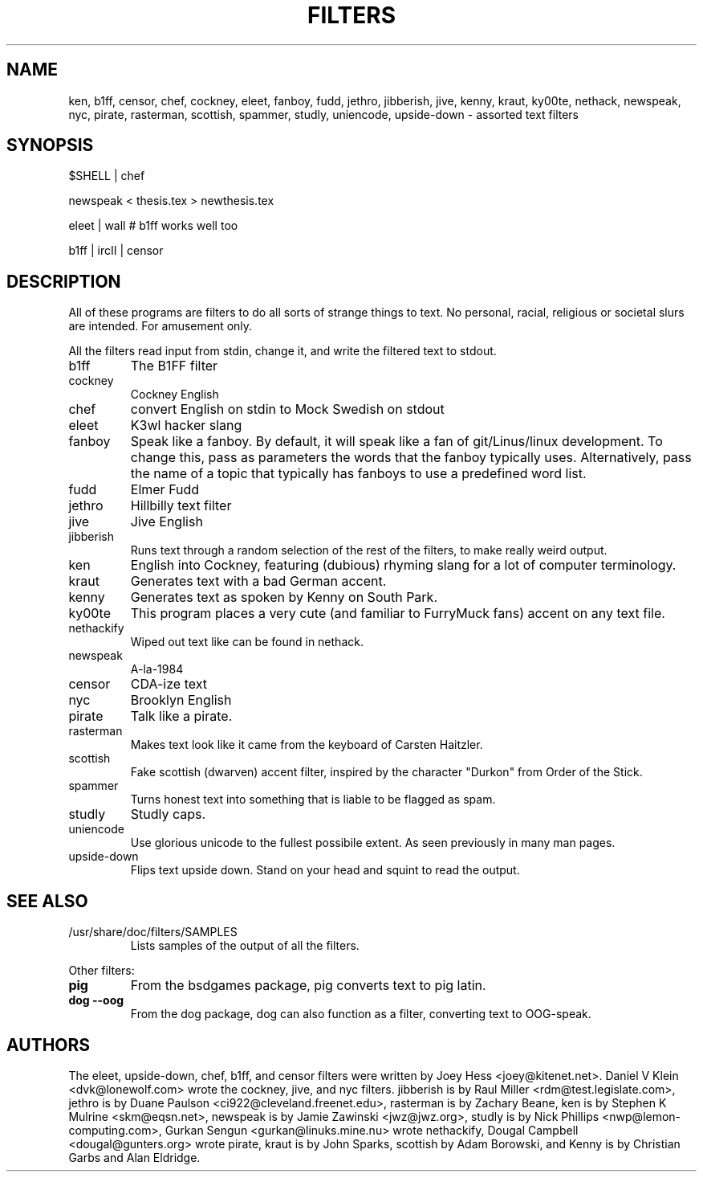 .TH FILTERS 6
.SH NAME
ken, b1ff, censor, chef, cockney, eleet, fanboy, fudd, jethro, jibberish, jive, kenny, kraut, ky00te, nethack, newspeak, nyc, pirate, rasterman, scottish, spammer, studly, uniencode, upside\-down \- assorted text filters
.SH SYNOPSIS
 $SHELL | chef
 
 newspeak < thesis.tex > newthesis.tex

 eleet | wall # b1ff works well too

 b1ff | ircII | censor
.SH "DESCRIPTION"
All of these programs are filters to do all sorts of strange things to text.
No personal, racial, religious or societal slurs are intended. For amusement
only.
.P
All the filters read input from stdin, change it, and write the filtered
text to stdout.
.IP b1ff
The B1FF filter
.IP cockney
Cockney English
.IP chef
convert English on stdin to Mock Swedish on stdout
.IP eleet
K3wl hacker slang
.IP fanboy
Speak like a fanboy. By default, it will speak like a fan of git/Linus/linux
development. To change this, pass as parameters the words that the fanboy
typically uses. Alternatively, pass the name of a topic that typically has
fanboys to use a predefined word list.
.IP fudd
Elmer Fudd
.IP jethro
Hillbilly text filter
.IP jive
Jive English
.IP jibberish
Runs text through a random selection of the rest of the filters, to make really
weird output.
.IP ken
English into Cockney, featuring (dubious) rhyming
slang for a lot of computer terminology.
.IP kraut
Generates text with a bad German accent.
.IP kenny
Generates text as spoken by Kenny on South Park.
.IP ky00te
This program places a very cute (and familiar to FurryMuck
fans) accent on any text file.
.IP nethackify
Wiped out text like can be found in nethack.
.IP newspeak
A-la-1984
.IP censor
CDA-ize text
.IP nyc
Brooklyn English
.IP pirate
Talk like a pirate.
.IP rasterman
Makes text look like it came from the keyboard of Carsten Haitzler.
.IP scottish
Fake scottish (dwarven) accent filter, inspired by the character "Durkon"
from Order of the Stick.
.IP spammer
Turns honest text into something that is liable to be flagged as spam.
.IP studly
Studly caps.
.IP uniencode
Use glorious unicode to the fullest possibile extent. As seen previously in
many man pages.
.IP upside\-down
Flips text upside down. Stand on your head and squint to read the output.
.SH "SEE ALSO"
.IP /usr/share/doc/filters/SAMPLES
Lists samples of the output of all the filters.
.PP
Other filters:
.TP
.B pig
From the bsdgames package, pig converts text to pig latin.
.TP
.B dog --oog
From the dog package, dog can also function as a filter, converting text to
OOG-speak.
.SH AUTHORS
The eleet, upside\-down, chef, b1ff, and censor filters were written by
Joey Hess <joey@kitenet.net>. Daniel V Klein <dvk@lonewolf.com> wrote the
cockney, jive, and nyc filters. jibberish is by Raul Miller
<rdm@test.legislate.com>, jethro is by Duane Paulson
<ci922@cleveland.freenet.edu>, rasterman is by Zachary Beane, ken is by
Stephen K Mulrine <skm@eqsn.net>, newspeak is by Jamie Zawinski
<jwz@jwz.org>, studly is by Nick Phillips <nwp@lemon\-computing.com>, 
Gurkan Sengun <gurkan@linuks.mine.nu> wrote nethackify, Dougal Campbell
<dougal@gunters.org> wrote pirate, kraut is by John Sparks, scottish by
Adam Borowski, and Kenny is by Christian Garbs and Alan Eldridge.

